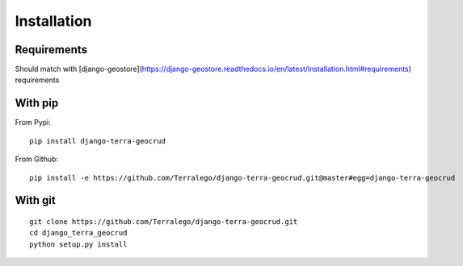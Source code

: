 Installation
============

Requirements
------------

Should match with [django-geostore](https://django-geostore.readthedocs.io/en/latest/installation.html#requirements) requirements

With pip
--------

From Pypi:

::

    pip install django-terra-geocrud

From Github:

::

    pip install -e https://github.com/Terralego/django-terra-geocrud.git@master#egg=django-terra-geocrud

With git
--------

::

    git clone https://github.com/Terralego/django-terra-geocrud.git
    cd django_terra_geocrud
    python setup.py install
